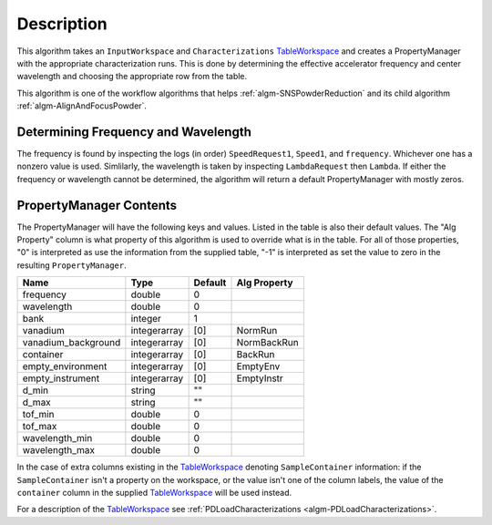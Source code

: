.. algorithm::

.. summary::

.. relatedalgorithms::

.. properties::

Description
-----------

This algorithm takes an ``InputWorkspace`` and ``Characterizations``
`TableWorkspace <http://www.mantidproject.org/TableWorkspace>`__ and
creates a PropertyManager with the appropriate characterization runs.
This is done by determining the effective accelerator frequency and
center wavelength and choosing the appropriate row from the table.

This algorithm is one of the workflow algorithms that helps
:ref:`algm-SNSPowderReduction` and its child algorithm
:ref:`algm-AlignAndFocusPowder`.

Determining Frequency and Wavelength
##################################

The frequency is found by inspecting the logs (in order)
``SpeedRequest1``, ``Speed1``, and ``frequency``. Whichever one has a
nonzero value is used.  Simlilarly, the wavelength is taken by
inspecting ``LambdaRequest`` then ``Lambda``. If either the frequency
or wavelength cannot be determined, the algorithm will return a
default PropertyManager with mostly zeros.

PropertyManager Contents
########################

The PropertyManager will have the following keys and values. Listed in
the table is also their default values. The "Alg Property" column is
what property of this algorithm is used to override what is in the
table. For all of those properties, "0" is interpreted as use the
information from the supplied table, "-1" is interpreted as set the
value to zero in the resulting ``PropertyManager``.

=================== ============ ======= ============
Name                Type         Default Alg Property
=================== ============ ======= ============
frequency           double       0
wavelength          double       0
bank                integer      1
vanadium            integerarray [0]     NormRun
vanadium_background integerarray [0]     NormBackRun
container           integerarray [0]     BackRun
empty_environment   integerarray [0]     EmptyEnv
empty_instrument    integerarray [0]     EmptyInstr
d_min               string       ""
d_max               string       ""
tof_min             double       0
tof_max             double       0
wavelength_min      double       0
wavelength_max      double       0
=================== ============ ======= ============

In the case of extra columns existing in the `TableWorkspace
<TableWorkspace>`__ denoting ``SampleContainer`` information: if the
``SampleContainer`` isn't a property on the workspace, or the value
isn't one of the column labels, the value of the ``container`` column
in the supplied `TableWorkspace <TableWorkspace>`__ will be used
instead.

For a description of the  `TableWorkspace <TableWorkspace>`__
see :ref:`PDLoadCharacterizations <algm-PDLoadCharacterizations>`.

.. categories::

.. sourcelink::
